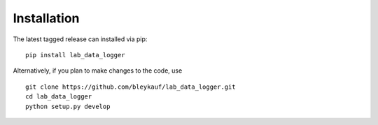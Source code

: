 Installation
============

The latest tagged release can installed via pip:

::

    pip install lab_data_logger

Alternatively, if you plan to make changes to the code, use

::

    git clone https://github.com/bleykauf/lab_data_logger.git
    cd lab_data_logger
    python setup.py develop